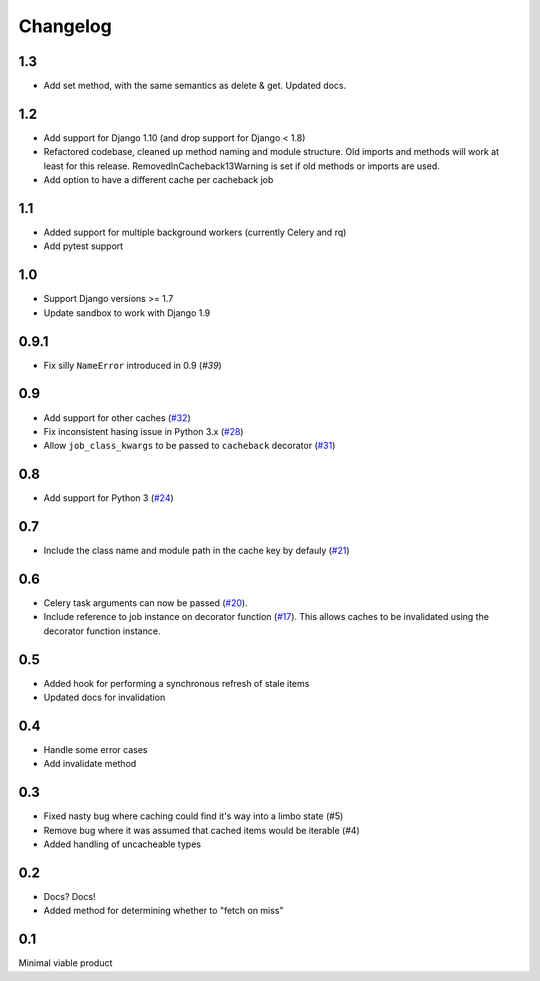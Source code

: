 =========
Changelog
=========

1.3
~~~
* Add set method, with the same semantics as delete & get. Updated docs.

1.2
~~~

* Add support for Django 1.10 (and drop support for Django < 1.8)
* Refactored codebase, cleaned up method naming and module structure. Old imports
  and methods will work at least for this release. RemovedInCacheback13Warning is
  set if old methods or imports are used.
* Add option to have a different cache per cacheback job

1.1
~~~

* Added support for multiple background workers (currently Celery and rq)
* Add pytest support

1.0
~~~
* Support Django versions >= 1.7
* Update sandbox to work with Django 1.9

0.9.1
~~~~~
* Fix silly ``NameError`` introduced in 0.9 (`#39`)

.. _`#39`: https://github.com/codeinthehole/django-cacheback/pull/39

0.9
~~~
* Add support for other caches (`#32`_)
* Fix inconsistent hasing issue in Python 3.x (`#28`_)
* Allow ``job_class_kwargs`` to be passed to ``cacheback`` decorator (`#31`_)

.. _`#32`: https://github.com/codeinthehole/django-cacheback/pull/32
.. _`#28`: https://github.com/codeinthehole/django-cacheback/pull/28
.. _`#31`: https://github.com/codeinthehole/django-cacheback/pull/31

0.8
~~~
* Add support for Python 3 (`#24`_)

.. _`#24`: https://github.com/codeinthehole/django-cacheback/pull/24

0.7
~~~
* Include the class name and module path in the cache key by defauly (`#21`_)

.. _`#21`: https://github.com/codeinthehole/django-cacheback/pull/21

0.6
~~~
* Celery task arguments can now be passed (`#20`_).
* Include reference to job instance on decorator function (`#17`_).  This allows
  caches to be invalidated using the decorator function instance.

.. _`#17`: https://github.com/codeinthehole/django-cacheback/pull/17
.. _`#20`: https://github.com/codeinthehole/django-cacheback/pull/20

0.5
~~~
* Added hook for performing a synchronous refresh of stale items
* Updated docs for invalidation

0.4
~~~
* Handle some error cases
* Add invalidate method

0.3
~~~
* Fixed nasty bug where caching could find it's way into a limbo state (#5)
* Remove bug where it was assumed that cached items would be iterable (#4)
* Added handling of uncacheable types

.. _`#5`: https://github.com/codeinthehole/django-cacheback/pull/5
.. _`#4`: https://github.com/codeinthehole/django-cacheback/pull/4

0.2
~~~
* Docs? Docs!
* Added method for determining whether to "fetch on miss"

0.1
~~~
Minimal viable product
